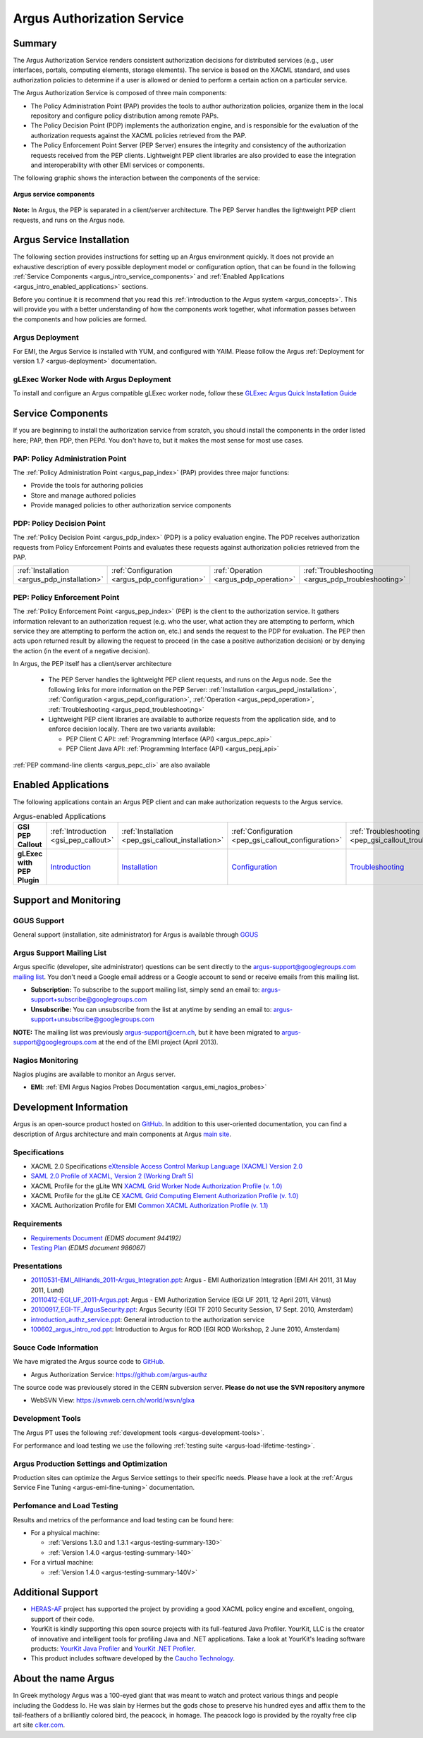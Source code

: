 .. _argus_introduction:

Argus Authorization Service
===========================

Summary
-------

The Argus Authorization Service renders consistent authorization
decisions for distributed services (e.g., user interfaces, portals,
computing elements, storage elements). The service is based on the XACML
standard, and uses authorization policies to determine if a user is
allowed or denied to perform a certain action on a particular service.

The Argus Authorization Service is composed of three main components:

-  The Policy Administration Point (PAP) provides the tools to author
   authorization policies, organize them in the local repository and
   configure policy distribution among remote PAPs.
-  The Policy Decision Point (PDP) implements the authorization engine,
   and is responsible for the evaluation of the authorization requests
   against the XACML policies retrieved from the PAP.
-  The Policy Enforcement Point Server (PEP Server) ensures the
   integrity and consistency of the authorization requests received from
   the PEP clients. Lightweight PEP client libraries are also provided
   to ease the integration and interoperability with other EMI services
   or components.

The following graphic shows the interaction between the components of
the service:

.. figure:: /images/ARGUS_components.png
   :align: center

   **Argus service components**

**Note:** In Argus, the PEP is separated in a client/server
architecture. The PEP Server handles the lightweight PEP client
requests, and runs on the Argus node.

Argus Service Installation
--------------------------

The following section provides instructions for setting up an Argus
environment quickly. It does not provide an exhaustive description of
every possible deployment model or configuration option, that can be
found in the following :ref:`Service
Components <argus_intro_service_components>` and :ref:`Enabled
Applications <argus_intro_enabled_applications>` sections.

Before you continue it is recommend that you read this :ref:`introduction to
the Argus system <argus_concepts>`. This will provide you with a better
understanding of how the components work together, what information
passes between the components and how policies are formed.

Argus Deployment
~~~~~~~~~~~~~~~~

For EMI, the Argus Service is installed with YUM, and configured with
YAIM. Please follow the Argus :ref:`Deployment for version 1.7 <argus-deployment>`
documentation.

gLExec Worker Node with Argus Deployment
~~~~~~~~~~~~~~~~~~~~~~~~~~~~~~~~~~~~~~~~

To install and configure an Argus compatible gLExec worker node, follow
these `GLExec Argus Quick Installation
Guide <https://wiki.nikhef.nl/grid/GLExec_Argus_Quick_Installation_Guide>`__

.. _argus_intro_service_components:

Service Components
------------------

If you are beginning to install the authorization service from scratch,
you should install the components in the order listed here; PAP, then
PDP, then PEPd. You don't have to, but it makes the most sense for most
use cases.

PAP: Policy Administration Point
~~~~~~~~~~~~~~~~~~~~~~~~~~~~~~~~

The :ref:`Policy Administration Point <argus_pap_index>` (PAP) provides three major functions:

-  Provide the tools for authoring policies
-  Store and manage authored policies
-  Provide managed policies to other authorization service components


PDP: Policy Decision Point
~~~~~~~~~~~~~~~~~~~~~~~~~~

The :ref:`Policy Decision Point <argus_pdp_index>` (PDP) is a policy evaluation engine. The PDP
receives authorization requests from Policy Enforcement Points and
evaluates these requests against authorization policies retrieved from
the PAP.

.. list-table::
   :header-rows: 0

   *
      - :ref:`Installation <argus_pdp_installation>`
      - :ref:`Configuration <argus_pdp_configuration>`
      - :ref:`Operation <argus_pdp_operation>`
      - :ref:`Troubleshooting <argus_pdp_troubleshooting>`


.. _argus_introduction_pep:

PEP: Policy Enforcement Point
~~~~~~~~~~~~~~~~~~~~~~~~~~~~~

The :ref:`Policy Enforcement Point <argus_pep_index>` (PEP) is the client to the authorization
service. It gathers information relevant to an authorization request
(e.g. who the user, what action they are attempting to perform, which
service they are attempting to perform the action on, etc.) and sends
the request to the PDP for evaluation. The PEP then acts upon returned
result by allowing the request to proceed (in the case a positive
authorization decision) or by denying the action (in the event of a
negative decision).

In Argus, the PEP itself has a client/server architecture

  - The PEP Server handles the lightweight PEP client requests, and runs on the
    Argus node. See the following links for more information on the PEP Server:
    :ref:`Installation <argus_pepd_installation>`, :ref:`Configuration <argus_pepd_configuration>`,
    :ref:`Operation <argus_pepd_operation>`, :ref:`Troubleshooting <argus_pepd_troubleshooting>`

  - Lightweight PEP client libraries are available to authorize
    requests from the application side, and to enforce decision locally. There are
    two variants available:

    - PEP Client C API: :ref:`Programming Interface (API) <argus_pepc_api>`
    - PEP Client Java API: :ref:`Programming Interface (API) <argus_pepj_api>`

:ref:`PEP command-line clients <argus_pepc_cli>` are also available


.. _argus_intro_enabled_applications:

Enabled Applications
--------------------

The following applications contain an Argus PEP client and can make
authorization requests to the Argus service.

.. list-table:: Argus-enabled Applications
   :header-rows: 0
   :stub-columns: 1

   *
     - GSI PEP Callout
     - :ref:`Introduction <gsi_pep_callout>`
     - :ref:`Installation <pep_gsi_callout_installation>`
     - :ref:`Configuration <pep_gsi_callout_configuration>`
     - :ref:`Troubleshooting <pep_gsi_callout_troubleshooting>`

   *
     - gLExec with PEP Plugin
     - `Introduction <https://wiki.nikhef.nl/grid/GLExec_Argus_Quick_Installation_Guide#Introduction>`__
     - `Installation <https://wiki.nikhef.nl/grid/GLExec_Argus_Quick_Installation_Guide#Package_installation>`__
     - `Configuration <https://wiki.nikhef.nl/grid/GLExec_Argus_Quick_Installation_Guide#Manual_configuration>`__
     - `Troubleshooting <https://wiki.nikhef.nl/grid/GLExec_Argus_Quick_Installation_Guide#Debugging_hints>`__


Support and Monitoring
----------------------

GGUS Support
~~~~~~~~~~~~

General support (installation, site administrator) for Argus is
available through `GGUS <https://ggus.eu>`__

Argus Support Mailing List
~~~~~~~~~~~~~~~~~~~~~~~~~~

Argus specific (developer, site administrator) questions can be sent
directly to the argus-support@googlegroups.com `mailing
list <https://groups.google.com/d/forum/argus-support>`__. You don't
need a Google email address or a Google account to send or receive
emails from this mailing list.

-  **Subscription:** To subscribe to the support mailing list, simply
   send an email to: argus-support+subscribe@googlegroups.com
-  **Unsubscribe:** You can unsubscribe from the list at anytime by
   sending an email to: argus-support+unsubscribe@googlegroups.com

**NOTE:** The mailing list was previously argus-support@cern.ch, but it
have been migrated to argus-support@googlegroups.com at the end of the
EMI project (April 2013).

Nagios Monitoring
~~~~~~~~~~~~~~~~~

Nagios plugins are available to monitor an Argus server.

-  **EMI**: :ref:`EMI Argus Nagios Probes Documentation <argus_emi_nagios_probes>`

Development Information
-----------------------

Argus is an open-source product hosted on `GitHub <https://github.com/argus-authz>`__. In addition to this
user-oriented documentation, you can find a description of Argus architecture and main components at Argus
`main site <http://argus-authz.github.io>`__.

Specifications
~~~~~~~~~~~~~~

-  XACML 2.0 Specifications `eXtensible Access Control Markup Language (XACML) Version 2.0 <http://docs.oasis-open.org/xacml/2.0/access_control-xacml-2.0-core-spec-os.pdf>`__
-  `SAML 2.0 Profile of XACML, Version 2 (Working Draft 5) <http://www.oasis-open.org/committees/download.php/24681/xacml-profile-saml2.0-v2-spec-wd-5-en.pdf>`__
-  XACML Profile for the gLite WN `XACML Grid Worker Node Authorization Profile (v. 1.0) <https://edms.cern.ch/document/1058175>`__
-  XACML Profile for the gLite CE `XACML Grid Computing Element Authorization Profile (v. 1.0) <https://edms.cern.ch/document/1078881/>`__
-  XACML Authorization Profile for EMI `Common XACML Authorization Profile (v. 1.1) <https://twiki.cern.ch/twiki/bin/view/EMI/CommonXACMLProfileV1_1>`__

Requirements
~~~~~~~~~~~~

-  `Requirements Document <https://edms.cern.ch/document/944192>`__
   *(EDMS document 944192)*
-  `Testing Plan <https://edms.cern.ch/document/986067>`__ *(EDMS
   document 986067)*

Presentations
~~~~~~~~~~~~~

-  `20110531-EMI\_AllHands\_2011-Argus\_Integration.ppt <https://twiki.cern.ch/twiki/pub/EGEE/AuthorizationFramework/20110531-EMI_AllHands_2011-Argus_Integration.ppt>`__:
   Argus - EMI Authorization Integration (EMI AH 2011, 31 May 2011,
   Lund)
-  `20110412-EGI\_UF\_2011-Argus.ppt <https://twiki.cern.ch/twiki/pub/EGEE/AuthorizationFramework/20110412-EGI_UF_2011-Argus.ppt>`__:
   Argus - EMI Authorization Service (EGI UF 2011, 12 April 2011,
   Vilnus)
-  `20100917\_EGI-TF\_ArgusSecurity.ppt <https://twiki.cern.ch/twiki/pub/EGEE/AuthorizationFramework/20100917_EGI-TF_ArgusSecurity.ppt>`__:
   Argus Security (EGI TF 2010 Security Session, 17 Sept. 2010,
   Amsterdam)
-  `introduction\_authz\_service.ppt <https://twiki.cern.ch/twiki/pub/EGEE/AuthorizationFramework/introduction_authz_service.ppt>`__:
   General introduction to the authorization service
-  `100602\_argus\_intro\_rod.ppt <https://twiki.cern.ch/twiki/pub/EGEE/AuthorizationFramework/100602_argus_intro_rod.ppt>`__:
   Introduction to Argus for ROD (EGI ROD Workshop, 2 June 2010,
   Amsterdam)

Souce Code Information
~~~~~~~~~~~~~~~~~~~~~~

We have migrated the Argus source code to
`GitHub <http://github.com>`__.

-  Argus Authorization Service: https://github.com/argus-authz

The source code was previousely stored in the CERN subversion server.
**Please do not use the SVN repository anymore**

-  WebSVN View: https://svnweb.cern.ch/world/wsvn/glxa

Development Tools
~~~~~~~~~~~~~~~~~

The Argus PT uses the following :ref:`development tools <argus-development-tools>`.

For performance and load testing we use the following :ref:`testing suite <argus-load-lifetime-testing>`.

Argus Production Settings and Optimization
~~~~~~~~~~~~~~~~~~~~~~~~~~~~~~~~~~~~~~~~~~

Production sites can optimize the Argus Service settings to their
specific needs. Please have a look at the :ref:`Argus Service Fine Tuning <argus-emi-fine-tuning>` documentation.

Perfomance and Load Testing
~~~~~~~~~~~~~~~~~~~~~~~~~~~

Results and metrics of the performance and load testing can be found
here:

-  For a physical machine:

   -  :ref:`Versions 1.3.0 and 1.3.1 <argus-testing-summary-130>`
   -  :ref:`Version 1.4.0 <argus-testing-summary-140>`

-  For a virtual machine:

   -  :ref:`Version 1.4.0 <argus-testing-summary-140V>`

Additional Support
------------------

-  `HERAS-AF <http://www.herasaf.org/index.php>`__ project has supported
   the project by providing a good XACML policy engine and excellent,
   ongoing, support of their code.
-  YourKit is kindly supporting this open source projects with its
   full-featured Java Profiler. YourKit, LLC is the creator of
   innovative and intelligent tools for profiling Java and .NET
   applications. Take a look at YourKit's leading software products:
   `YourKit Java Profiler <http://www.yourkit.com/java/profiler/index.jsp>`__ and
   `YourKit .NET Profiler <http://www.yourkit.com/.net/profiler/index.jsp>`__.
-  This product includes software developed by the `Caucho Technology <http://www.caucho.com/>`__.

About the name Argus
--------------------

In Greek mythology Argus was a 100-eyed giant that was meant to watch
and protect various things and people including the Goddess Io. He was
slain by Hermes but the gods chose to preserve his hundred eyes and
affix them to the tail-feathers of a brilliantly colored bird, the
peacock, in homage. The peacock logo is provided by the royalty free
clip art site `clker.com <http://www.clker.com>`__.
